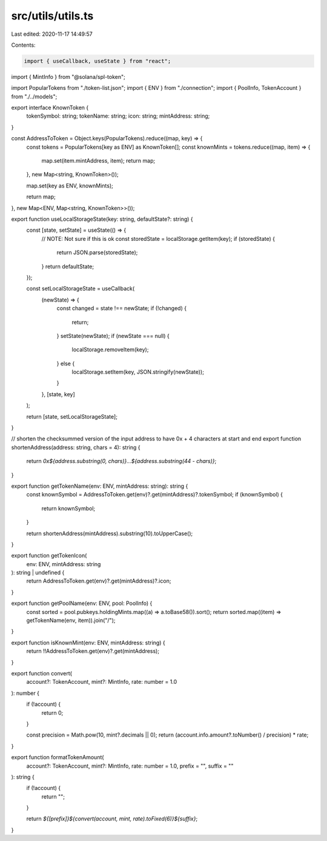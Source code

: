 src/utils/utils.ts
==================

Last edited: 2020-11-17 14:49:57

Contents:

.. code-block:: ts

    import { useCallback, useState } from "react";
import { MintInfo } from "@solana/spl-token";

import PopularTokens from "./token-list.json";
import { ENV } from "./connection";
import { PoolInfo, TokenAccount } from "./../models";

export interface KnownToken {
  tokenSymbol: string;
  tokenName: string;
  icon: string;
  mintAddress: string;
}

const AddressToToken = Object.keys(PopularTokens).reduce((map, key) => {
  const tokens = PopularTokens[key as ENV] as KnownToken[];
  const knownMints = tokens.reduce((map, item) => {
    map.set(item.mintAddress, item);
    return map;
  }, new Map<string, KnownToken>());

  map.set(key as ENV, knownMints);

  return map;
}, new Map<ENV, Map<string, KnownToken>>());

export function useLocalStorageState(key: string, defaultState?: string) {
  const [state, setState] = useState(() => {
    // NOTE: Not sure if this is ok
    const storedState = localStorage.getItem(key);
    if (storedState) {
      return JSON.parse(storedState);
    }
    return defaultState;
  });

  const setLocalStorageState = useCallback(
    (newState) => {
      const changed = state !== newState;
      if (!changed) {
        return;
      }
      setState(newState);
      if (newState === null) {
        localStorage.removeItem(key);
      } else {
        localStorage.setItem(key, JSON.stringify(newState));
      }
    },
    [state, key]
  );

  return [state, setLocalStorageState];
}

// shorten the checksummed version of the input address to have 0x + 4 characters at start and end
export function shortenAddress(address: string, chars = 4): string {
  return `0x${address.substring(0, chars)}...${address.substring(44 - chars)}`;
}

export function getTokenName(env: ENV, mintAddress: string): string {
  const knownSymbol = AddressToToken.get(env)?.get(mintAddress)?.tokenSymbol;
  if (knownSymbol) {
    return knownSymbol;
  }

  return shortenAddress(mintAddress).substring(10).toUpperCase();
}

export function getTokenIcon(
  env: ENV,
  mintAddress: string
): string | undefined {
  return AddressToToken.get(env)?.get(mintAddress)?.icon;
}

export function getPoolName(env: ENV, pool: PoolInfo) {
  const sorted = pool.pubkeys.holdingMints.map((a) => a.toBase58()).sort();
  return sorted.map((item) => getTokenName(env, item)).join("/");
}

export function isKnownMint(env: ENV, mintAddress: string) {
  return !!AddressToToken.get(env)?.get(mintAddress);
}

export function convert(
  account?: TokenAccount,
  mint?: MintInfo,
  rate: number = 1.0
): number {
  if (!account) {
    return 0;
  }

  const precision = Math.pow(10, mint?.decimals || 0);
  return (account.info.amount?.toNumber() / precision) * rate;
}

export function formatTokenAmount(
  account?: TokenAccount,
  mint?: MintInfo,
  rate: number = 1.0,
  prefix = "",
  suffix = ""
): string {
  if (!account) {
    return "";
  }

  return `${[prefix]}${convert(account, mint, rate).toFixed(6)}${suffix}`;
}


